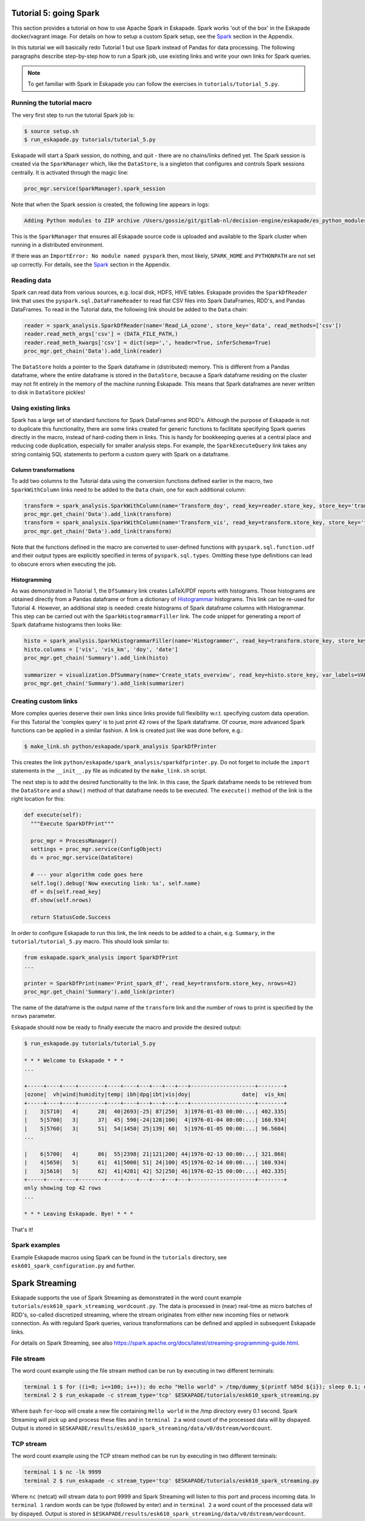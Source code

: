 Tutorial 5: going Spark
-----------------------

This section provides a tutorial on how to use Apache Spark in Eskapade. Spark works 'out of the box' in the Eskapade docker/vagrant image. For details on how to setup a custom Spark setup, see the `Spark <spark.html>`_ section in the Appendix.

In this tutorial we will basically redo Tutorial 1 but use Spark instead of Pandas for data processing. The following paragraphs describe step-by-step how to run a Spark job, use existing links and write your own links for Spark queries.

.. note::

  To get familiar with Spark in Eskapade you can follow the exercises in ``tutorials/tutorial_5.py``.


Running the tutorial macro
~~~~~~~~~~~~~~~~~~~~~~~~~~

The very first step to run the tutorial Spark job is:

.. code-block:: bash

  $ source setup.sh
  $ run_eskapade.py tutorials/tutorial_5.py

Eskapade will start a Spark session, do nothing, and quit - there are no chains/links defined yet. The Spark session is created via the ``SparkManager`` which, like the ``DataStore``, is a singleton that configures and controls Spark sessions centrally. It is activated through the magic line:

.. code-block:: python

  proc_mgr.service(SparkManager).spark_session

Note that when the Spark session is created, the following line appears in logs:

.. code-block:: bash

  Adding Python modules to ZIP archive /Users/gossie/git/gitlab-nl/decision-engine/eskapade/es_python_modules.zip

This is the ``SparkManager`` that ensures all Eskapade source code is uploaded and available to the Spark cluster when running in a distributed environment.

If there was an ``ImportError: No module named pyspark`` then, most likely, ``SPARK_HOME`` and ``PYTHONPATH`` are not set up correctly. For details, see the `Spark <spark.html>`_ section in the Appendix.

Reading data
~~~~~~~~~~~~

Spark can read data from various sources, e.g. local disk, HDFS, HIVE tables. Eskapade provides the ``SparkDfReader`` link that uses the ``pyspark.sql.DataFrameReader`` to read flat CSV files into Spark DataFrames, RDD's, and Pandas DataFrames. To read in the Tutorial data, the following link should be added to the ``Data`` chain:

.. code-block:: python

  reader = spark_analysis.SparkDfReader(name='Read_LA_ozone', store_key='data', read_methods=['csv'])
  reader.read_meth_args['csv'] = (DATA_FILE_PATH,)
  reader.read_meth_kwargs['csv'] = dict(sep=',', header=True, inferSchema=True)
  proc_mgr.get_chain('Data').add_link(reader) 

The ``DataStore`` holds a pointer to the Spark dataframe in (distributed) memory. This is different from a Pandas dataframe, where the entire dataframe is stored in the ``DataStore``, because a Spark dataframe residing on the cluster may not fit entirely in the memory of the machine running Eskapade. This means that Spark dataframes are never written to disk in ``DataStore`` pickles!

Using existing links
~~~~~~~~~~~~~~~~~~~~

Spark has a large set of standard functions for Spark DataFrames and RDD's. Although the purpose of Eskapade is not to duplicate this functionality, there are some links created for generic functions to facilitate specifying Spark queries directly in the macro, instead of hard-coding them in links. This is handy for bookkeeping queries at a central place and reducing code duplication, especially for smaller analysis steps. For example, the ``SparkExecuteQuery`` link takes any string containig SQL statements to perform a custom query with Spark on a dataframe.

Column transformations
**********************

To add two columns to the Tutorial data using the conversion functions defined earlier in the macro, two ``SparkWithColumn`` links need to be added to the ``Data`` chain, one for each additional column:

.. code-block:: python

  transform = spark_analysis.SparkWithColumn(name='Transform_doy', read_key=reader.store_key, store_key='transformed_data', col_select=['doy'], func=udf(comp_date, TimestampType()), new_column='date')
  proc_mgr.get_chain('Data').add_link(transform)
  transform = spark_analysis.SparkWithColumn(name='Transform_vis', read_key=transform.store_key, store_key='transformed_data', col_select=['vis'], func=udf(mi_to_km, FloatType()), new_column='vis_km')
  proc_mgr.get_chain('Data').add_link(transform)

Note that the functions defined in the macro are converted to user-defined functions with ``pyspark.sql.function.udf`` and their output types are explicitly specified in terms of ``pyspark.sql.types``. Omitting these type definitions can lead to obscure errors when executing the job.

Histogramming
*************

As was demonstrated in Tutorial 1, the ``DfSummary`` link creates LaTeX/PDF reports with histograms. Those histograms are obtained directly from a Pandas dataframe or from a dictionary of `Histogrammar <http://histogrammar.org>`_ histograms. This link can be re-used for Tutorial 4. However, an additional step is needed: create histograms of Spark dataframe columns with Histogrammar. This step can be carried out with the ``SparkHistogrammarFiller`` link. The code snippet for generating a report of Spark dataframe histograms then looks like:

.. code-block:: python

  histo = spark_analysis.SparkHistogrammarFiller(name='Histogrammer', read_key=transform.store_key, store_key='hist')
  histo.columns = ['vis', 'vis_km', 'doy', 'date']
  proc_mgr.get_chain('Summary').add_link(histo)
 
  summarizer = visualization.DfSummary(name='Create_stats_overview', read_key=histo.store_key, var_labels=VAR_LABELS, var_units=VAR_UNITS)
  proc_mgr.get_chain('Summary').add_link(summarizer)


Creating custom links
~~~~~~~~~~~~~~~~~~~~~

More complex queries deserve their own links since links provide full flexibility w.r.t. specifying custom data operation. For this Tutorial the 'complex query' is to just print 42 rows of the Spark dataframe. Of course, more advanced Spark functions can be applied in a similar fashion. A link is created just like was done before, e.g.:

.. code-block:: bash

  $ make_link.sh python/eskapade/spark_analysis SparkDfPrinter

This creates the link ``python/eskapade/spark_analysis/sparkdfprinter.py``. Do not forget to include the ``import`` statements in the ``__init__.py`` file as indicated by the ``make_link.sh`` script.

The next step is to add the desired functionality to the link. In this case, the Spark dataframe needs to be retrieved from the ``DataStore`` and a ``show()`` method of that dataframe needs to be executed. The ``execute()`` method of the link is the right location for this:

.. code-block:: python

      def execute(self):
        """Execute SparkDfPrint"""

        proc_mgr = ProcessManager()
        settings = proc_mgr.service(ConfigObject)
        ds = proc_mgr.service(DataStore)

        # --- your algorithm code goes here
        self.log().debug('Now executing link: %s', self.name)
        df = ds[self.read_key]
        df.show(self.nrows)

        return StatusCode.Success

In order to configure Eskapade to run this link, the link needs to be added to a chain, e.g. ``Summary``, in the ``tutorial/tutorial_5.py`` macro. This should look similar to:

.. code-block:: python

  from eskapade.spark_analysis import SparkDfPrint
  ...

  printer = SparkDfPrint(name='Print_spark_df', read_key=transform.store_key, nrows=42) 
  proc_mgr.get_chain('Summary').add_link(printer) 

The name of the dataframe is the output name of the ``transform`` link and the number of rows to print is specified by the ``nrows`` parameter.

Eskapade should now be ready to finally execute the macro and provide the desired output:

.. code-block:: bash

  $ run_eskapade.py tutorials/tutorial_5.py 

  * * * Welcome to Eskapade * * *
  ...

  +-----+----+----+--------+----+----+---+---+---+---+--------------------+--------+
  |ozone|  vh|wind|humidity|temp| ibh|dpg|ibt|vis|doy|                date|  vis_km|
  +-----+----+----+--------+----+----+---+---+---+---+--------------------+--------+
  |    3|5710|   4|      28|  40|2693|-25| 87|250|  3|1976-01-03 00:00:...| 402.335|
  |    5|5700|   3|      37|  45| 590|-24|128|100|  4|1976-01-04 00:00:...| 160.934|
  |    5|5760|   3|      51|  54|1450| 25|139| 60|  5|1976-01-05 00:00:...| 96.5604|
  ...

  |    6|5700|   4|      86|  55|2398| 21|121|200| 44|1976-02-13 00:00:...| 321.868|
  |    4|5650|   5|      61|  41|5000| 51| 24|100| 45|1976-02-14 00:00:...| 160.934|
  |    3|5610|   5|      62|  41|4281| 42| 52|250| 46|1976-02-15 00:00:...| 402.335|
  +-----+----+----+--------+----+----+---+---+---+---+--------------------+--------+
  only showing top 42 rows
  ...

  * * * Leaving Eskapade. Bye! * * *

That's it!


Spark examples
~~~~~~~~~~~~~~

Example Eskapade macros using Spark can be found in the ``tutorials`` directory, see ``esk601_spark_configuration.py`` and further.


Spark Streaming
---------------

Eskapade supports the use of Spark Streaming as demonstrated in the word count example ``tutorials/esk610_spark_streaming_wordcount.py``. The data is processed in (near) real-time as micro batches of RDD's, so-called discretized streaming, where the stream originates from either new incoming files or network connection. As with regulard Spark queries, various transformations can be defined and applied in subsequent Eskapade links.

For details on Spark Streaming, see also https://spark.apache.org/docs/latest/streaming-programming-guide.html.

File stream
~~~~~~~~~~~

The word count example using the file stream method can be run by executing in two different terminals:

.. code-block:: bash 

  terminal 1 $ for ((i=0; i<=100; i++)); do echo "Hello world" > /tmp/dummy_$(printf %05d ${i}); sleep 0.1; done
  terminal 2 $ run_eskapade -c stream_type='tcp' $ESKAPADE/tutorials/esk610_spark_streaming.py

Where bash ``for``-loop will create a new file containing ``Hello world`` in the /tmp directory every 0.1 second. Spark Streaming will pick up and process these files and in ``terminal 2`` a word count of the processed data will by dispayed. Output is stored in ``$ESKAPADE/results/esk610_spark_streaming/data/v0/dstream/wordcount``.


TCP stream
~~~~~~~~~~

The word count example using the TCP stream method can be run by executing in two different terminals:

.. code-block:: bash 

  terminal 1 $ nc -lk 9999
  terminal 2 $ run_eskapade -c stream_type='tcp' $ESKAPADE/tutorials/esk610_spark_streaming.py

Where ``nc`` (netcat) will stream data to port 9999 and Spark Streaming will listen to this port and process incoming data. In ``terminal 1`` random words can be type (followed by enter) and in ``terminal 2`` a word count of the processed data will by dispayed. Output is stored in ``$ESKAPADE/results/esk610_spark_streaming/data/v0/dstream/wordcount``.



